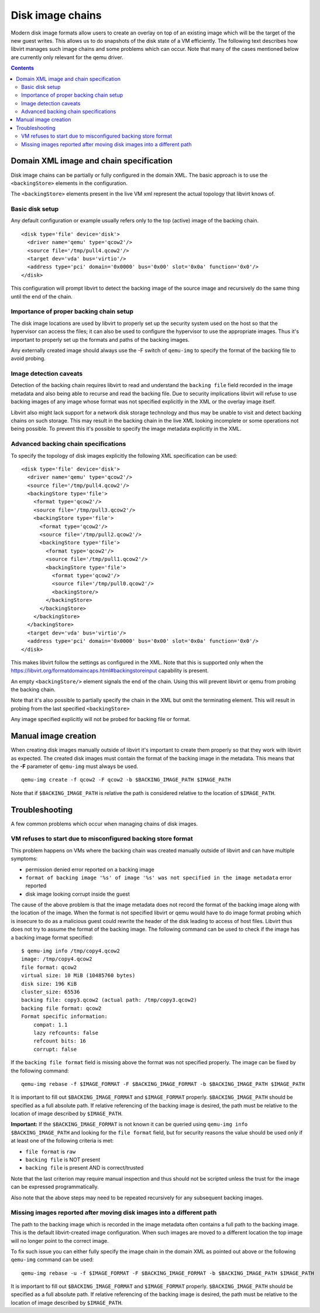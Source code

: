 =================
Disk image chains
=================

Modern disk image formats allow users to create an overlay on top of an
existing image which will be the target of the new guest writes. This allows us
to do snapshots of the disk state of a VM efficiently. The following text
describes how libvirt manages such image chains and some problems which can
occur. Note that many of the cases mentioned below are currently only relevant
for the qemu driver.

.. contents::

Domain XML image and chain specification
========================================

Disk image chains can be partially or fully configured in the domain XML. The
basic approach is to use the ``<backingStore>`` elements in the configuration.

The ``<backingStore>`` elements present in the live VM xml represent the actual
topology that libvirt knows of.

Basic disk setup
----------------

Any default configuration or example usually refers only to the top (active)
image of the backing chain.

::

  <disk type='file' device='disk'>
    <driver name='qemu' type='qcow2'/>
    <source file='/tmp/pull4.qcow2'/>
    <target dev='vda' bus='virtio'/>
    <address type='pci' domain='0x0000' bus='0x00' slot='0x0a' function='0x0'/>
  </disk>

This configuration will prompt libvirt to detect the backing image of the source
image and recursively do the same thing until the end of the chain.

Importance of proper backing chain setup
----------------------------------------

The disk image locations are used by libvirt to properly set up the security
system used on the host so that the hypervisor can access the files; it can
also be used to configure the hypervisor to use the appropriate images. Thus
it's important to properly set up the formats and paths of the backing images.

Any externally created image should always use the -F switch of ``qemu-img``
to specify the format of the backing file to avoid probing.

Image detection caveats
-----------------------

Detection of the backing chain requires libvirt to read and understand the
``backing file`` field recorded in the image metadata and also being able to
recurse and read the backing file. Due to security implications libvirt
will refuse to use backing images of any image whose format was not specified
explicitly in the XML or the overlay image itself.

Libvirt also might lack support for a network disk storage technology and thus
may be unable to visit and detect backing chains on such storage. This may
result in the backing chain in the live XML looking incomplete or some
operations not being possible. To prevent this it's possible to specify the
image metadata explicitly in the XML.

Advanced backing chain specifications
-------------------------------------

To specify the topology of disk images explicitly the following XML
specification can be used:

::

 <disk type='file' device='disk'>
   <driver name='qemu' type='qcow2'/>
   <source file='/tmp/pull4.qcow2'/>
   <backingStore type='file'>
     <format type='qcow2'/>
     <source file='/tmp/pull3.qcow2'/>
     <backingStore type='file'>
       <format type='qcow2'/>
       <source file='/tmp/pull2.qcow2'/>
       <backingStore type='file'>
         <format type='qcow2'/>
         <source file='/tmp/pull1.qcow2'/>
         <backingStore type='file'>
           <format type='qcow2'/>
           <source file='/tmp/pull0.qcow2'/>
           <backingStore/>
         </backingStore>
       </backingStore>
     </backingStore>
   </backingStore>
   <target dev='vda' bus='virtio'/>
   <address type='pci' domain='0x0000' bus='0x00' slot='0x0a' function='0x0'/>
 </disk>

This makes libvirt follow the settings as configured in the XML. Note that this
is supported only when the https://libvirt.org/formatdomaincaps.html#backingstoreinput
capability is present.

An empty ``<backingStore/>`` element signals the end of the chain. Using this
will prevent libvirt or qemu from probing the backing chain.

Note that it's also possible to partially specify the chain in the XML but omit
the terminating element. This will result in probing from the last specified
``<backingStore>``

Any image specified explicitly will not be probed for backing file or format.


Manual image creation
=====================

When creating disk images manually outside of libvirt it's important to create
them properly so that they work with libvirt as expected. The created disk
images must contain the format of the backing image in the metadata. This
means that the **-F** parameter of ``qemu-img`` must always be used.

::

  qemu-img create -f qcow2 -F qcow2 -b $BACKING_IMAGE_PATH $IMAGE_PATH

Note that if ``$BACKING_IMAGE_PATH`` is relative the path is considered relative to
the location of ``$IMAGE_PATH``.

Troubleshooting
===============

A few common problems which occur when managing chains of disk images.

VM refuses to start due to misconfigured backing store format
-------------------------------------------------------------

This problem happens on VMs where the backing chain was created manually outside
of libvirt and can have multiple symptoms:

- permission denied error reported on a backing image
- ``format of backing image '%s' of image '%s' was not specified in the image metadata`` error reported
- disk image looking corrupt inside the guest

The cause of the above problem is that the image metadata does not record the
format of the backing image along with the location of the image. When the
format is not specified libvirt or qemu would have to do image format probing
which is insecure to do as a malicious guest could rewrite the header of the
disk leading to access of host files. Libvirt thus does not try to assume
the format of the backing image. The following command can be used to check if
the image has a backing image format specified:

::

 $ qemu-img info /tmp/copy4.qcow2
 image: /tmp/copy4.qcow2
 file format: qcow2
 virtual size: 10 MiB (10485760 bytes)
 disk size: 196 KiB
 cluster_size: 65536
 backing file: copy3.qcow2 (actual path: /tmp/copy3.qcow2)
 backing file format: qcow2
 Format specific information:
     compat: 1.1
     lazy refcounts: false
     refcount bits: 16
     corrupt: false

If the ``backing file format`` field is missing above the format was not
specified properly. The image can be fixed by the following command:

::

 qemu-img rebase -f $IMAGE_FORMAT -F $BACKING_IMAGE_FORMAT -b $BACKING_IMAGE_PATH $IMAGE_PATH

It is important to fill out ``$BACKING_IMAGE_FORMAT`` and ``$IMAGE_FORMAT``
properly. ``$BACKING_IMAGE_PATH`` should be specified as a full absolute path.
If relative referencing of the backing image is desired, the path must be
relative to the location of image described by ``$IMAGE_PATH``.

**Important:** If the ``$BACKING_IMAGE_FORMAT`` is not known it can be queried
using ``qemu-img info $BACKING_IMAGE_PATH`` and looking for the ``file format``
field, but for security reasons the value should be used *only* if at least one
of the following criteria is met:

- ``file format`` is ``raw``
- ``backing file`` is NOT present
- ``backing file`` is present AND is correct/trusted

Note that the last criterion may require manual inspection and thus should not
be scripted unless the trust for the image can be expressed programmatically.

Also note that the above steps may need to be repeated recursively for any
subsequent backing images.

Missing images reported after moving disk images into a different path
----------------------------------------------------------------------

The path to the backing image which is recorded in the image metadata often
contains a full path to the backing image. This is the default libvirt-created
image configuration. When such images are moved to a different location the
top image will no longer point to the correct image.

To fix such issue you can either fully specify the image chain in the domain XML
as pointed out above or the following ``qemu-img`` command can be used:

::

 qemu-img rebase -u -f $IMAGE_FORMAT -F $BACKING_IMAGE_FORMAT -b $BACKING_IMAGE_PATH $IMAGE_PATH

It is important to fill out ``$BACKING_IMAGE_FORMAT`` and ``$IMAGE_FORMAT``
properly. ``$BACKING_IMAGE_PATH`` should be specified as a full absolute path.
If relative referencing of the backing image is desired, the path must be
relative to the location of image described by ``$IMAGE_PATH``.
